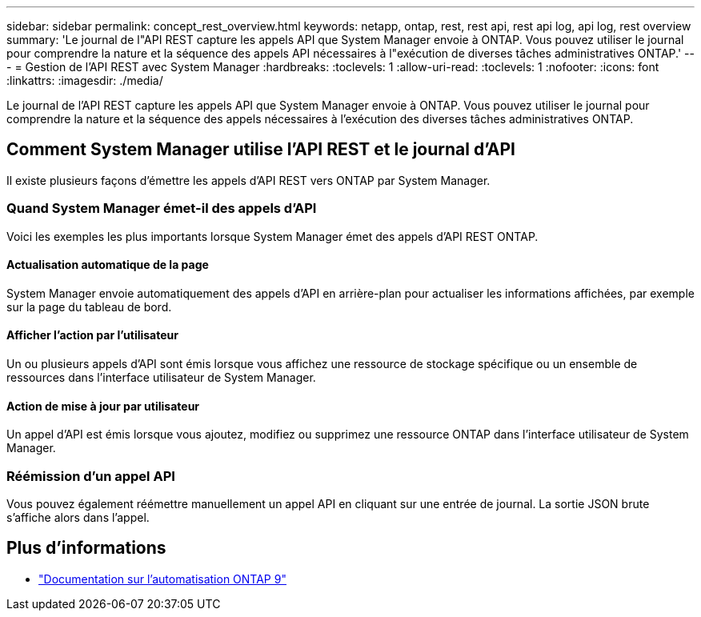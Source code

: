 ---
sidebar: sidebar 
permalink: concept_rest_overview.html 
keywords: netapp, ontap, rest, rest api, rest api log, api log, rest overview 
summary: 'Le journal de l"API REST capture les appels API que System Manager envoie à ONTAP. Vous pouvez utiliser le journal pour comprendre la nature et la séquence des appels API nécessaires à l"exécution de diverses tâches administratives ONTAP.' 
---
= Gestion de l'API REST avec System Manager
:hardbreaks:
:toclevels: 1
:allow-uri-read: 
:toclevels: 1
:nofooter: 
:icons: font
:linkattrs: 
:imagesdir: ./media/


[role="lead"]
Le journal de l'API REST capture les appels API que System Manager envoie à ONTAP. Vous pouvez utiliser le journal pour comprendre la nature et la séquence des appels nécessaires à l'exécution des diverses tâches administratives ONTAP.



== Comment System Manager utilise l'API REST et le journal d'API

Il existe plusieurs façons d'émettre les appels d'API REST vers ONTAP par System Manager.



=== Quand System Manager émet-il des appels d'API

Voici les exemples les plus importants lorsque System Manager émet des appels d'API REST ONTAP.



==== Actualisation automatique de la page

System Manager envoie automatiquement des appels d'API en arrière-plan pour actualiser les informations affichées, par exemple sur la page du tableau de bord.



==== Afficher l'action par l'utilisateur

Un ou plusieurs appels d'API sont émis lorsque vous affichez une ressource de stockage spécifique ou un ensemble de ressources dans l'interface utilisateur de System Manager.



==== Action de mise à jour par utilisateur

Un appel d'API est émis lorsque vous ajoutez, modifiez ou supprimez une ressource ONTAP dans l'interface utilisateur de System Manager.



=== Réémission d'un appel API

Vous pouvez également réémettre manuellement un appel API en cliquant sur une entrée de journal. La sortie JSON brute s'affiche alors dans l'appel.



== Plus d'informations

* link:https://docs.netapp.com/us-en/ontap-automation/["Documentation sur l'automatisation ONTAP 9"^]

